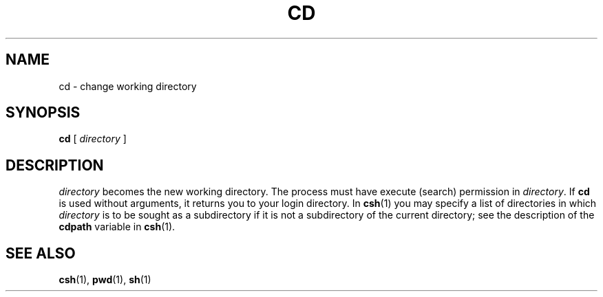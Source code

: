.\" @(#)cd.1 1.1 92/07/30 SMI; from UCB 4.1
.TH CD 1 "9 September 1987"
.SH NAME
cd \- change working directory
.SH SYNOPSIS
.B cd
[
.I directory
]
.SH DESCRIPTION
.IX  cd  ""  "\fLcd\fP \(em change directory"
.IX  "file system"  "cd command"  ""  "\fLcd\fP \(em change directory"
.IX  "working directory"  "cd command"  ""  "\fLcd\fP \(em change directory"
.IX  change  "working directory"
.IX  change  "directory"
.IX  directory  "change working"
.I directory
becomes the new working directory.  The process must
have execute (search) permission in
.IR directory . 
If
.B cd
is used without arguments, it returns you
to your login directory.
.\".LP
.\"Because a new process is created to execute each command,
.\".B cd
.\"would be ineffective if it were written as a normal command.  It is therefore
.\"recognized and executed by the shells. 
In
.BR csh (1)
you may specify a list of directories in which
.I directory
is to be sought as a subdirectory if it is not a subdirectory of the
current directory; see the description of the
.B cdpath
variable in
.BR csh (1).
.SH "SEE ALSO"
.BR csh (1),
.BR pwd (1),
.BR sh (1)
